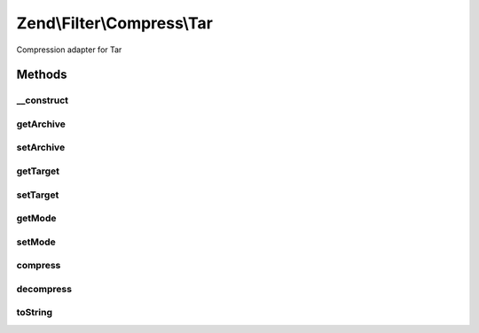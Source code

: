 .. Filter/Compress/Tar.php generated using docpx on 01/30/13 03:32am


Zend\\Filter\\Compress\\Tar
===========================

Compression adapter for Tar

Methods
+++++++

__construct
-----------

.. function:: __construct()


    Class constructor

    :param array: (Optional) Options to set

    :throws Exception\ExtensionNotLoadedException: if Archive_Tar component not available



getArchive
----------

.. function:: getArchive()


    Returns the set archive

    :rtype: string 



setArchive
----------

.. function:: setArchive()


    Sets the archive to use for de-/compression

    :param string: Archive to use

    :rtype: Tar 



getTarget
---------

.. function:: getTarget()


    Returns the set target path

    :rtype: string 



setTarget
---------

.. function:: setTarget()


    Sets the target path to use

    :param string: 

    :rtype: Tar 

    :throws: Exception\InvalidArgumentException if target path does not exist



getMode
-------

.. function:: getMode()


    Returns the set compression mode

    :rtype: string 



setMode
-------

.. function:: setMode()


    Compression mode to use
    
    Either Gz or Bz2.

    :param string: 

    :rtype: Tar 

    :throws: Exception\InvalidArgumentException for invalid $mode values
    :throws: Exception\ExtensionNotLoadedException if bz2 mode selected but extension not loaded
    :throws: Exception\ExtensionNotLoadedException if gz mode selected but extension not loaded



compress
--------

.. function:: compress()


    Compresses the given content

    :param string: 

    :rtype: string 

    :throws: Exception\RuntimeException if unable to create temporary file
    :throws: Exception\RuntimeException if unable to create archive



decompress
----------

.. function:: decompress()


    Decompresses the given content

    :param string: 

    :rtype: string 

    :throws: Exception\RuntimeException if unable to find archive
    :throws: Exception\RuntimeException if error occurs decompressing archive



toString
--------

.. function:: toString()


    Returns the adapter name

    :rtype: string 



